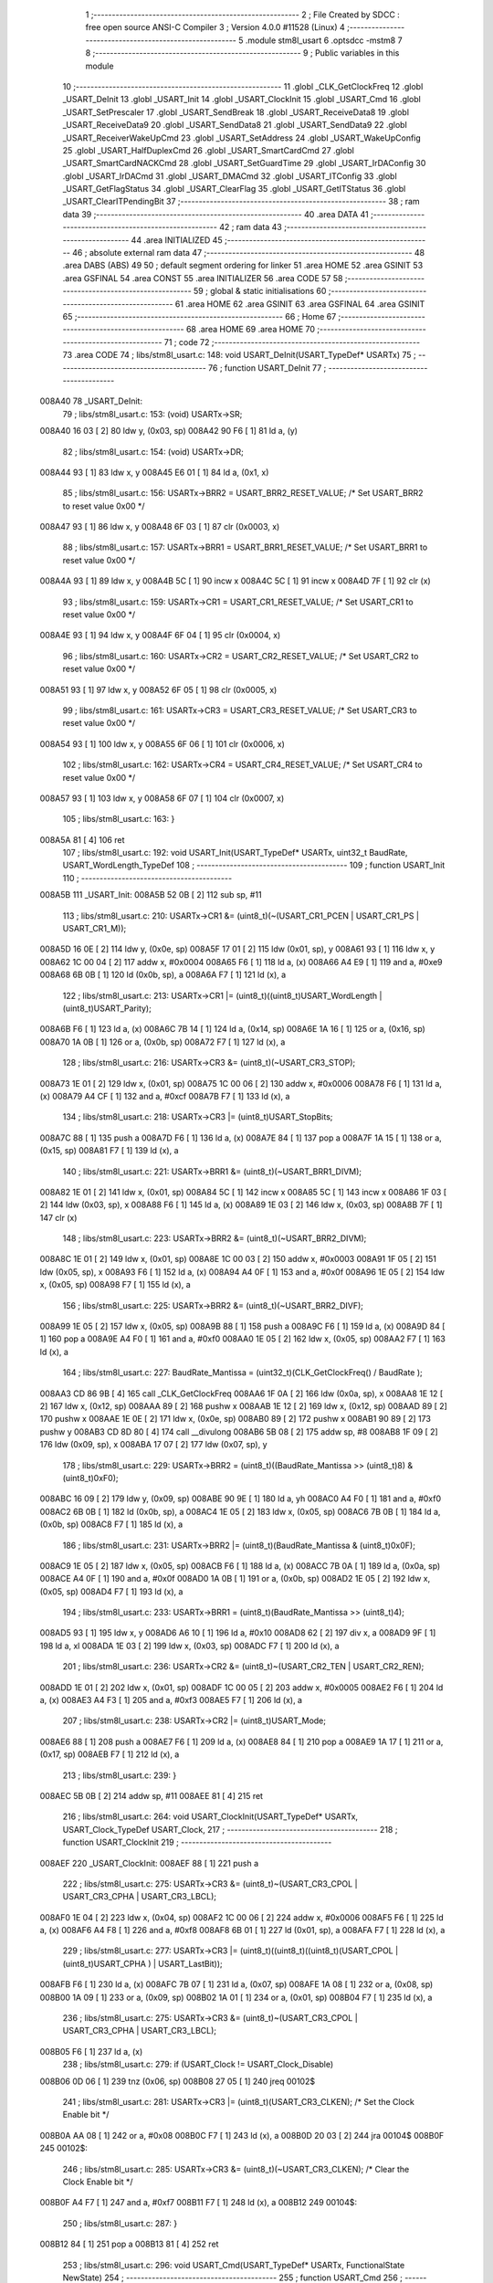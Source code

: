                                       1 ;--------------------------------------------------------
                                      2 ; File Created by SDCC : free open source ANSI-C Compiler
                                      3 ; Version 4.0.0 #11528 (Linux)
                                      4 ;--------------------------------------------------------
                                      5 	.module stm8l_usart
                                      6 	.optsdcc -mstm8
                                      7 	
                                      8 ;--------------------------------------------------------
                                      9 ; Public variables in this module
                                     10 ;--------------------------------------------------------
                                     11 	.globl _CLK_GetClockFreq
                                     12 	.globl _USART_DeInit
                                     13 	.globl _USART_Init
                                     14 	.globl _USART_ClockInit
                                     15 	.globl _USART_Cmd
                                     16 	.globl _USART_SetPrescaler
                                     17 	.globl _USART_SendBreak
                                     18 	.globl _USART_ReceiveData8
                                     19 	.globl _USART_ReceiveData9
                                     20 	.globl _USART_SendData8
                                     21 	.globl _USART_SendData9
                                     22 	.globl _USART_ReceiverWakeUpCmd
                                     23 	.globl _USART_SetAddress
                                     24 	.globl _USART_WakeUpConfig
                                     25 	.globl _USART_HalfDuplexCmd
                                     26 	.globl _USART_SmartCardCmd
                                     27 	.globl _USART_SmartCardNACKCmd
                                     28 	.globl _USART_SetGuardTime
                                     29 	.globl _USART_IrDAConfig
                                     30 	.globl _USART_IrDACmd
                                     31 	.globl _USART_DMACmd
                                     32 	.globl _USART_ITConfig
                                     33 	.globl _USART_GetFlagStatus
                                     34 	.globl _USART_ClearFlag
                                     35 	.globl _USART_GetITStatus
                                     36 	.globl _USART_ClearITPendingBit
                                     37 ;--------------------------------------------------------
                                     38 ; ram data
                                     39 ;--------------------------------------------------------
                                     40 	.area DATA
                                     41 ;--------------------------------------------------------
                                     42 ; ram data
                                     43 ;--------------------------------------------------------
                                     44 	.area INITIALIZED
                                     45 ;--------------------------------------------------------
                                     46 ; absolute external ram data
                                     47 ;--------------------------------------------------------
                                     48 	.area DABS (ABS)
                                     49 
                                     50 ; default segment ordering for linker
                                     51 	.area HOME
                                     52 	.area GSINIT
                                     53 	.area GSFINAL
                                     54 	.area CONST
                                     55 	.area INITIALIZER
                                     56 	.area CODE
                                     57 
                                     58 ;--------------------------------------------------------
                                     59 ; global & static initialisations
                                     60 ;--------------------------------------------------------
                                     61 	.area HOME
                                     62 	.area GSINIT
                                     63 	.area GSFINAL
                                     64 	.area GSINIT
                                     65 ;--------------------------------------------------------
                                     66 ; Home
                                     67 ;--------------------------------------------------------
                                     68 	.area HOME
                                     69 	.area HOME
                                     70 ;--------------------------------------------------------
                                     71 ; code
                                     72 ;--------------------------------------------------------
                                     73 	.area CODE
                                     74 ;	libs/stm8l_usart.c: 148: void USART_DeInit(USART_TypeDef* USARTx)
                                     75 ;	-----------------------------------------
                                     76 ;	 function USART_DeInit
                                     77 ;	-----------------------------------------
      008A40                         78 _USART_DeInit:
                                     79 ;	libs/stm8l_usart.c: 153: (void) USARTx->SR;
      008A40 16 03            [ 2]   80 	ldw	y, (0x03, sp)
      008A42 90 F6            [ 1]   81 	ld	a, (y)
                                     82 ;	libs/stm8l_usart.c: 154: (void) USARTx->DR;
      008A44 93               [ 1]   83 	ldw	x, y
      008A45 E6 01            [ 1]   84 	ld	a, (0x1, x)
                                     85 ;	libs/stm8l_usart.c: 156: USARTx->BRR2 = USART_BRR2_RESET_VALUE;  /* Set USART_BRR2 to reset value 0x00 */
      008A47 93               [ 1]   86 	ldw	x, y
      008A48 6F 03            [ 1]   87 	clr	(0x0003, x)
                                     88 ;	libs/stm8l_usart.c: 157: USARTx->BRR1 = USART_BRR1_RESET_VALUE;  /* Set USART_BRR1 to reset value 0x00 */
      008A4A 93               [ 1]   89 	ldw	x, y
      008A4B 5C               [ 1]   90 	incw	x
      008A4C 5C               [ 1]   91 	incw	x
      008A4D 7F               [ 1]   92 	clr	(x)
                                     93 ;	libs/stm8l_usart.c: 159: USARTx->CR1 = USART_CR1_RESET_VALUE;  /* Set USART_CR1 to reset value 0x00 */
      008A4E 93               [ 1]   94 	ldw	x, y
      008A4F 6F 04            [ 1]   95 	clr	(0x0004, x)
                                     96 ;	libs/stm8l_usart.c: 160: USARTx->CR2 = USART_CR2_RESET_VALUE;  /* Set USART_CR2 to reset value 0x00 */
      008A51 93               [ 1]   97 	ldw	x, y
      008A52 6F 05            [ 1]   98 	clr	(0x0005, x)
                                     99 ;	libs/stm8l_usart.c: 161: USARTx->CR3 = USART_CR3_RESET_VALUE;  /* Set USART_CR3 to reset value 0x00 */
      008A54 93               [ 1]  100 	ldw	x, y
      008A55 6F 06            [ 1]  101 	clr	(0x0006, x)
                                    102 ;	libs/stm8l_usart.c: 162: USARTx->CR4 = USART_CR4_RESET_VALUE;  /* Set USART_CR4 to reset value 0x00 */
      008A57 93               [ 1]  103 	ldw	x, y
      008A58 6F 07            [ 1]  104 	clr	(0x0007, x)
                                    105 ;	libs/stm8l_usart.c: 163: }
      008A5A 81               [ 4]  106 	ret
                                    107 ;	libs/stm8l_usart.c: 192: void USART_Init(USART_TypeDef* USARTx, uint32_t BaudRate, USART_WordLength_TypeDef
                                    108 ;	-----------------------------------------
                                    109 ;	 function USART_Init
                                    110 ;	-----------------------------------------
      008A5B                        111 _USART_Init:
      008A5B 52 0B            [ 2]  112 	sub	sp, #11
                                    113 ;	libs/stm8l_usart.c: 210: USARTx->CR1 &= (uint8_t)(~(USART_CR1_PCEN | USART_CR1_PS | USART_CR1_M));
      008A5D 16 0E            [ 2]  114 	ldw	y, (0x0e, sp)
      008A5F 17 01            [ 2]  115 	ldw	(0x01, sp), y
      008A61 93               [ 1]  116 	ldw	x, y
      008A62 1C 00 04         [ 2]  117 	addw	x, #0x0004
      008A65 F6               [ 1]  118 	ld	a, (x)
      008A66 A4 E9            [ 1]  119 	and	a, #0xe9
      008A68 6B 0B            [ 1]  120 	ld	(0x0b, sp), a
      008A6A F7               [ 1]  121 	ld	(x), a
                                    122 ;	libs/stm8l_usart.c: 213: USARTx->CR1 |= (uint8_t)((uint8_t)USART_WordLength | (uint8_t)USART_Parity);
      008A6B F6               [ 1]  123 	ld	a, (x)
      008A6C 7B 14            [ 1]  124 	ld	a, (0x14, sp)
      008A6E 1A 16            [ 1]  125 	or	a, (0x16, sp)
      008A70 1A 0B            [ 1]  126 	or	a, (0x0b, sp)
      008A72 F7               [ 1]  127 	ld	(x), a
                                    128 ;	libs/stm8l_usart.c: 216: USARTx->CR3 &= (uint8_t)(~USART_CR3_STOP);
      008A73 1E 01            [ 2]  129 	ldw	x, (0x01, sp)
      008A75 1C 00 06         [ 2]  130 	addw	x, #0x0006
      008A78 F6               [ 1]  131 	ld	a, (x)
      008A79 A4 CF            [ 1]  132 	and	a, #0xcf
      008A7B F7               [ 1]  133 	ld	(x), a
                                    134 ;	libs/stm8l_usart.c: 218: USARTx->CR3 |= (uint8_t)USART_StopBits;
      008A7C 88               [ 1]  135 	push	a
      008A7D F6               [ 1]  136 	ld	a, (x)
      008A7E 84               [ 1]  137 	pop	a
      008A7F 1A 15            [ 1]  138 	or	a, (0x15, sp)
      008A81 F7               [ 1]  139 	ld	(x), a
                                    140 ;	libs/stm8l_usart.c: 221: USARTx->BRR1 &= (uint8_t)(~USART_BRR1_DIVM);
      008A82 1E 01            [ 2]  141 	ldw	x, (0x01, sp)
      008A84 5C               [ 1]  142 	incw	x
      008A85 5C               [ 1]  143 	incw	x
      008A86 1F 03            [ 2]  144 	ldw	(0x03, sp), x
      008A88 F6               [ 1]  145 	ld	a, (x)
      008A89 1E 03            [ 2]  146 	ldw	x, (0x03, sp)
      008A8B 7F               [ 1]  147 	clr	(x)
                                    148 ;	libs/stm8l_usart.c: 223: USARTx->BRR2 &= (uint8_t)(~USART_BRR2_DIVM);
      008A8C 1E 01            [ 2]  149 	ldw	x, (0x01, sp)
      008A8E 1C 00 03         [ 2]  150 	addw	x, #0x0003
      008A91 1F 05            [ 2]  151 	ldw	(0x05, sp), x
      008A93 F6               [ 1]  152 	ld	a, (x)
      008A94 A4 0F            [ 1]  153 	and	a, #0x0f
      008A96 1E 05            [ 2]  154 	ldw	x, (0x05, sp)
      008A98 F7               [ 1]  155 	ld	(x), a
                                    156 ;	libs/stm8l_usart.c: 225: USARTx->BRR2 &= (uint8_t)(~USART_BRR2_DIVF);
      008A99 1E 05            [ 2]  157 	ldw	x, (0x05, sp)
      008A9B 88               [ 1]  158 	push	a
      008A9C F6               [ 1]  159 	ld	a, (x)
      008A9D 84               [ 1]  160 	pop	a
      008A9E A4 F0            [ 1]  161 	and	a, #0xf0
      008AA0 1E 05            [ 2]  162 	ldw	x, (0x05, sp)
      008AA2 F7               [ 1]  163 	ld	(x), a
                                    164 ;	libs/stm8l_usart.c: 227: BaudRate_Mantissa  = (uint32_t)(CLK_GetClockFreq() / BaudRate );
      008AA3 CD 86 9B         [ 4]  165 	call	_CLK_GetClockFreq
      008AA6 1F 0A            [ 2]  166 	ldw	(0x0a, sp), x
      008AA8 1E 12            [ 2]  167 	ldw	x, (0x12, sp)
      008AAA 89               [ 2]  168 	pushw	x
      008AAB 1E 12            [ 2]  169 	ldw	x, (0x12, sp)
      008AAD 89               [ 2]  170 	pushw	x
      008AAE 1E 0E            [ 2]  171 	ldw	x, (0x0e, sp)
      008AB0 89               [ 2]  172 	pushw	x
      008AB1 90 89            [ 2]  173 	pushw	y
      008AB3 CD 8D 80         [ 4]  174 	call	__divulong
      008AB6 5B 08            [ 2]  175 	addw	sp, #8
      008AB8 1F 09            [ 2]  176 	ldw	(0x09, sp), x
      008ABA 17 07            [ 2]  177 	ldw	(0x07, sp), y
                                    178 ;	libs/stm8l_usart.c: 229: USARTx->BRR2 = (uint8_t)((BaudRate_Mantissa >> (uint8_t)8) & (uint8_t)0xF0);
      008ABC 16 09            [ 2]  179 	ldw	y, (0x09, sp)
      008ABE 90 9E            [ 1]  180 	ld	a, yh
      008AC0 A4 F0            [ 1]  181 	and	a, #0xf0
      008AC2 6B 0B            [ 1]  182 	ld	(0x0b, sp), a
      008AC4 1E 05            [ 2]  183 	ldw	x, (0x05, sp)
      008AC6 7B 0B            [ 1]  184 	ld	a, (0x0b, sp)
      008AC8 F7               [ 1]  185 	ld	(x), a
                                    186 ;	libs/stm8l_usart.c: 231: USARTx->BRR2 |= (uint8_t)(BaudRate_Mantissa & (uint8_t)0x0F);
      008AC9 1E 05            [ 2]  187 	ldw	x, (0x05, sp)
      008ACB F6               [ 1]  188 	ld	a, (x)
      008ACC 7B 0A            [ 1]  189 	ld	a, (0x0a, sp)
      008ACE A4 0F            [ 1]  190 	and	a, #0x0f
      008AD0 1A 0B            [ 1]  191 	or	a, (0x0b, sp)
      008AD2 1E 05            [ 2]  192 	ldw	x, (0x05, sp)
      008AD4 F7               [ 1]  193 	ld	(x), a
                                    194 ;	libs/stm8l_usart.c: 233: USARTx->BRR1 = (uint8_t)(BaudRate_Mantissa >> (uint8_t)4);
      008AD5 93               [ 1]  195 	ldw	x, y
      008AD6 A6 10            [ 1]  196 	ld	a, #0x10
      008AD8 62               [ 2]  197 	div	x, a
      008AD9 9F               [ 1]  198 	ld	a, xl
      008ADA 1E 03            [ 2]  199 	ldw	x, (0x03, sp)
      008ADC F7               [ 1]  200 	ld	(x), a
                                    201 ;	libs/stm8l_usart.c: 236: USARTx->CR2 &= (uint8_t)~(USART_CR2_TEN | USART_CR2_REN);
      008ADD 1E 01            [ 2]  202 	ldw	x, (0x01, sp)
      008ADF 1C 00 05         [ 2]  203 	addw	x, #0x0005
      008AE2 F6               [ 1]  204 	ld	a, (x)
      008AE3 A4 F3            [ 1]  205 	and	a, #0xf3
      008AE5 F7               [ 1]  206 	ld	(x), a
                                    207 ;	libs/stm8l_usart.c: 238: USARTx->CR2 |= (uint8_t)USART_Mode;
      008AE6 88               [ 1]  208 	push	a
      008AE7 F6               [ 1]  209 	ld	a, (x)
      008AE8 84               [ 1]  210 	pop	a
      008AE9 1A 17            [ 1]  211 	or	a, (0x17, sp)
      008AEB F7               [ 1]  212 	ld	(x), a
                                    213 ;	libs/stm8l_usart.c: 239: }
      008AEC 5B 0B            [ 2]  214 	addw	sp, #11
      008AEE 81               [ 4]  215 	ret
                                    216 ;	libs/stm8l_usart.c: 264: void USART_ClockInit(USART_TypeDef* USARTx, USART_Clock_TypeDef USART_Clock,
                                    217 ;	-----------------------------------------
                                    218 ;	 function USART_ClockInit
                                    219 ;	-----------------------------------------
      008AEF                        220 _USART_ClockInit:
      008AEF 88               [ 1]  221 	push	a
                                    222 ;	libs/stm8l_usart.c: 275: USARTx->CR3 &= (uint8_t)~(USART_CR3_CPOL | USART_CR3_CPHA | USART_CR3_LBCL);
      008AF0 1E 04            [ 2]  223 	ldw	x, (0x04, sp)
      008AF2 1C 00 06         [ 2]  224 	addw	x, #0x0006
      008AF5 F6               [ 1]  225 	ld	a, (x)
      008AF6 A4 F8            [ 1]  226 	and	a, #0xf8
      008AF8 6B 01            [ 1]  227 	ld	(0x01, sp), a
      008AFA F7               [ 1]  228 	ld	(x), a
                                    229 ;	libs/stm8l_usart.c: 277: USARTx->CR3 |= (uint8_t)((uint8_t)((uint8_t)(USART_CPOL | (uint8_t)USART_CPHA ) | USART_LastBit));
      008AFB F6               [ 1]  230 	ld	a, (x)
      008AFC 7B 07            [ 1]  231 	ld	a, (0x07, sp)
      008AFE 1A 08            [ 1]  232 	or	a, (0x08, sp)
      008B00 1A 09            [ 1]  233 	or	a, (0x09, sp)
      008B02 1A 01            [ 1]  234 	or	a, (0x01, sp)
      008B04 F7               [ 1]  235 	ld	(x), a
                                    236 ;	libs/stm8l_usart.c: 275: USARTx->CR3 &= (uint8_t)~(USART_CR3_CPOL | USART_CR3_CPHA | USART_CR3_LBCL);
      008B05 F6               [ 1]  237 	ld	a, (x)
                                    238 ;	libs/stm8l_usart.c: 279: if (USART_Clock != USART_Clock_Disable)
      008B06 0D 06            [ 1]  239 	tnz	(0x06, sp)
      008B08 27 05            [ 1]  240 	jreq	00102$
                                    241 ;	libs/stm8l_usart.c: 281: USARTx->CR3 |= (uint8_t)(USART_CR3_CLKEN); /* Set the Clock Enable bit */
      008B0A AA 08            [ 1]  242 	or	a, #0x08
      008B0C F7               [ 1]  243 	ld	(x), a
      008B0D 20 03            [ 2]  244 	jra	00104$
      008B0F                        245 00102$:
                                    246 ;	libs/stm8l_usart.c: 285: USARTx->CR3 &= (uint8_t)(~USART_CR3_CLKEN); /* Clear the Clock Enable bit */
      008B0F A4 F7            [ 1]  247 	and	a, #0xf7
      008B11 F7               [ 1]  248 	ld	(x), a
      008B12                        249 00104$:
                                    250 ;	libs/stm8l_usart.c: 287: }
      008B12 84               [ 1]  251 	pop	a
      008B13 81               [ 4]  252 	ret
                                    253 ;	libs/stm8l_usart.c: 296: void USART_Cmd(USART_TypeDef* USARTx, FunctionalState NewState)
                                    254 ;	-----------------------------------------
                                    255 ;	 function USART_Cmd
                                    256 ;	-----------------------------------------
      008B14                        257 _USART_Cmd:
                                    258 ;	libs/stm8l_usart.c: 300: USARTx->CR1 &= (uint8_t)(~USART_CR1_USARTD); /**< USART Enable */
      008B14 1E 03            [ 2]  259 	ldw	x, (0x03, sp)
      008B16 1C 00 04         [ 2]  260 	addw	x, #0x0004
      008B19 F6               [ 1]  261 	ld	a, (x)
                                    262 ;	libs/stm8l_usart.c: 298: if (NewState != DISABLE)
      008B1A 0D 05            [ 1]  263 	tnz	(0x05, sp)
      008B1C 27 04            [ 1]  264 	jreq	00102$
                                    265 ;	libs/stm8l_usart.c: 300: USARTx->CR1 &= (uint8_t)(~USART_CR1_USARTD); /**< USART Enable */
      008B1E A4 DF            [ 1]  266 	and	a, #0xdf
      008B20 F7               [ 1]  267 	ld	(x), a
      008B21 81               [ 4]  268 	ret
      008B22                        269 00102$:
                                    270 ;	libs/stm8l_usart.c: 304: USARTx->CR1 |= USART_CR1_USARTD;  /**< USART Disable (for low power consumption) */
      008B22 AA 20            [ 1]  271 	or	a, #0x20
      008B24 F7               [ 1]  272 	ld	(x), a
                                    273 ;	libs/stm8l_usart.c: 306: }
      008B25 81               [ 4]  274 	ret
                                    275 ;	libs/stm8l_usart.c: 329: void USART_SetPrescaler(USART_TypeDef* USARTx, uint8_t USART_Prescaler)
                                    276 ;	-----------------------------------------
                                    277 ;	 function USART_SetPrescaler
                                    278 ;	-----------------------------------------
      008B26                        279 _USART_SetPrescaler:
                                    280 ;	libs/stm8l_usart.c: 332: USARTx->PSCR = USART_Prescaler;
      008B26 1E 03            [ 2]  281 	ldw	x, (0x03, sp)
      008B28 7B 05            [ 1]  282 	ld	a, (0x05, sp)
      008B2A E7 0A            [ 1]  283 	ld	(0x000a, x), a
                                    284 ;	libs/stm8l_usart.c: 333: }
      008B2C 81               [ 4]  285 	ret
                                    286 ;	libs/stm8l_usart.c: 340: void USART_SendBreak(USART_TypeDef* USARTx)
                                    287 ;	-----------------------------------------
                                    288 ;	 function USART_SendBreak
                                    289 ;	-----------------------------------------
      008B2D                        290 _USART_SendBreak:
                                    291 ;	libs/stm8l_usart.c: 342: USARTx->CR2 |= USART_CR2_SBK;
      008B2D 1E 03            [ 2]  292 	ldw	x, (0x03, sp)
      008B2F 1C 00 05         [ 2]  293 	addw	x, #0x0005
      008B32 F6               [ 1]  294 	ld	a, (x)
      008B33 AA 01            [ 1]  295 	or	a, #0x01
      008B35 F7               [ 1]  296 	ld	(x), a
                                    297 ;	libs/stm8l_usart.c: 343: }
      008B36 81               [ 4]  298 	ret
                                    299 ;	libs/stm8l_usart.c: 382: uint8_t USART_ReceiveData8(USART_TypeDef* USARTx)
                                    300 ;	-----------------------------------------
                                    301 ;	 function USART_ReceiveData8
                                    302 ;	-----------------------------------------
      008B37                        303 _USART_ReceiveData8:
                                    304 ;	libs/stm8l_usart.c: 384: return USARTx->DR;
      008B37 1E 03            [ 2]  305 	ldw	x, (0x03, sp)
      008B39 E6 01            [ 1]  306 	ld	a, (0x1, x)
                                    307 ;	libs/stm8l_usart.c: 385: }
      008B3B 81               [ 4]  308 	ret
                                    309 ;	libs/stm8l_usart.c: 392: uint16_t USART_ReceiveData9(USART_TypeDef* USARTx)
                                    310 ;	-----------------------------------------
                                    311 ;	 function USART_ReceiveData9
                                    312 ;	-----------------------------------------
      008B3C                        313 _USART_ReceiveData9:
      008B3C 52 02            [ 2]  314 	sub	sp, #2
                                    315 ;	libs/stm8l_usart.c: 396: temp = ((uint16_t)(((uint16_t)((uint16_t)USARTx->CR1 & (uint16_t)USART_CR1_R8)) << 1));
      008B3E 16 05            [ 2]  316 	ldw	y, (0x05, sp)
      008B40 93               [ 1]  317 	ldw	x, y
      008B41 E6 04            [ 1]  318 	ld	a, (0x4, x)
      008B43 A4 80            [ 1]  319 	and	a, #0x80
      008B45 97               [ 1]  320 	ld	xl, a
      008B46 4F               [ 1]  321 	clr	a
      008B47 95               [ 1]  322 	ld	xh, a
      008B48 58               [ 2]  323 	sllw	x
      008B49 1F 01            [ 2]  324 	ldw	(0x01, sp), x
                                    325 ;	libs/stm8l_usart.c: 397: return (uint16_t)( ((uint16_t)((uint16_t)USARTx->DR) | temp) & ((uint16_t)0x01FF));
      008B4B 90 E6 01         [ 1]  326 	ld	a, (0x1, y)
      008B4E 5F               [ 1]  327 	clrw	x
      008B4F 1A 02            [ 1]  328 	or	a, (0x02, sp)
      008B51 02               [ 1]  329 	rlwa	x
      008B52 1A 01            [ 1]  330 	or	a, (0x01, sp)
      008B54 A4 01            [ 1]  331 	and	a, #0x01
      008B56 95               [ 1]  332 	ld	xh, a
                                    333 ;	libs/stm8l_usart.c: 398: }
      008B57 5B 02            [ 2]  334 	addw	sp, #2
      008B59 81               [ 4]  335 	ret
                                    336 ;	libs/stm8l_usart.c: 405: void USART_SendData8(USART_TypeDef* USARTx, uint8_t Data)
                                    337 ;	-----------------------------------------
                                    338 ;	 function USART_SendData8
                                    339 ;	-----------------------------------------
      008B5A                        340 _USART_SendData8:
                                    341 ;	libs/stm8l_usart.c: 408: USARTx->DR = Data;
      008B5A 1E 03            [ 2]  342 	ldw	x, (0x03, sp)
      008B5C 5C               [ 1]  343 	incw	x
      008B5D 7B 05            [ 1]  344 	ld	a, (0x05, sp)
      008B5F F7               [ 1]  345 	ld	(x), a
                                    346 ;	libs/stm8l_usart.c: 409: }
      008B60 81               [ 4]  347 	ret
                                    348 ;	libs/stm8l_usart.c: 418: void USART_SendData9(USART_TypeDef* USARTx, uint16_t Data)
                                    349 ;	-----------------------------------------
                                    350 ;	 function USART_SendData9
                                    351 ;	-----------------------------------------
      008B61                        352 _USART_SendData9:
      008B61 52 03            [ 2]  353 	sub	sp, #3
                                    354 ;	libs/stm8l_usart.c: 423: USARTx->CR1 &= ((uint8_t)~USART_CR1_T8);
      008B63 16 06            [ 2]  355 	ldw	y, (0x06, sp)
      008B65 93               [ 1]  356 	ldw	x, y
      008B66 1C 00 04         [ 2]  357 	addw	x, #0x0004
      008B69 F6               [ 1]  358 	ld	a, (x)
      008B6A A4 BF            [ 1]  359 	and	a, #0xbf
      008B6C 6B 01            [ 1]  360 	ld	(0x01, sp), a
      008B6E F7               [ 1]  361 	ld	(x), a
                                    362 ;	libs/stm8l_usart.c: 426: USARTx->CR1 |= (uint8_t)(((uint8_t)(Data >> 2)) & USART_CR1_T8);
      008B6F F6               [ 1]  363 	ld	a, (x)
      008B70 7B 08            [ 1]  364 	ld	a, (0x08, sp)
      008B72 6B 02            [ 1]  365 	ld	(0x02, sp), a
      008B74 7B 09            [ 1]  366 	ld	a, (0x09, sp)
      008B76 04 02            [ 1]  367 	srl	(0x02, sp)
      008B78 46               [ 1]  368 	rrc	a
      008B79 04 02            [ 1]  369 	srl	(0x02, sp)
      008B7B 46               [ 1]  370 	rrc	a
      008B7C A4 40            [ 1]  371 	and	a, #0x40
      008B7E 1A 01            [ 1]  372 	or	a, (0x01, sp)
      008B80 F7               [ 1]  373 	ld	(x), a
                                    374 ;	libs/stm8l_usart.c: 429: USARTx->DR   = (uint8_t)(Data);
      008B81 93               [ 1]  375 	ldw	x, y
      008B82 5C               [ 1]  376 	incw	x
      008B83 7B 09            [ 1]  377 	ld	a, (0x09, sp)
      008B85 F7               [ 1]  378 	ld	(x), a
                                    379 ;	libs/stm8l_usart.c: 430: }
      008B86 5B 03            [ 2]  380 	addw	sp, #3
      008B88 81               [ 4]  381 	ret
                                    382 ;	libs/stm8l_usart.c: 473: void USART_ReceiverWakeUpCmd(USART_TypeDef* USARTx, FunctionalState NewState)
                                    383 ;	-----------------------------------------
                                    384 ;	 function USART_ReceiverWakeUpCmd
                                    385 ;	-----------------------------------------
      008B89                        386 _USART_ReceiverWakeUpCmd:
                                    387 ;	libs/stm8l_usart.c: 480: USARTx->CR2 |= USART_CR2_RWU;
      008B89 1E 03            [ 2]  388 	ldw	x, (0x03, sp)
      008B8B 1C 00 05         [ 2]  389 	addw	x, #0x0005
      008B8E F6               [ 1]  390 	ld	a, (x)
                                    391 ;	libs/stm8l_usart.c: 477: if (NewState != DISABLE)
      008B8F 0D 05            [ 1]  392 	tnz	(0x05, sp)
      008B91 27 04            [ 1]  393 	jreq	00102$
                                    394 ;	libs/stm8l_usart.c: 480: USARTx->CR2 |= USART_CR2_RWU;
      008B93 AA 02            [ 1]  395 	or	a, #0x02
      008B95 F7               [ 1]  396 	ld	(x), a
      008B96 81               [ 4]  397 	ret
      008B97                        398 00102$:
                                    399 ;	libs/stm8l_usart.c: 485: USARTx->CR2 &= ((uint8_t)~USART_CR2_RWU);
      008B97 A4 FD            [ 1]  400 	and	a, #0xfd
      008B99 F7               [ 1]  401 	ld	(x), a
                                    402 ;	libs/stm8l_usart.c: 487: }
      008B9A 81               [ 4]  403 	ret
                                    404 ;	libs/stm8l_usart.c: 496: void USART_SetAddress(USART_TypeDef* USARTx, uint8_t USART_Address)
                                    405 ;	-----------------------------------------
                                    406 ;	 function USART_SetAddress
                                    407 ;	-----------------------------------------
      008B9B                        408 _USART_SetAddress:
                                    409 ;	libs/stm8l_usart.c: 502: USARTx->CR4 &= ((uint8_t)~USART_CR4_ADD);
      008B9B 1E 03            [ 2]  410 	ldw	x, (0x03, sp)
      008B9D 1C 00 07         [ 2]  411 	addw	x, #0x0007
      008BA0 F6               [ 1]  412 	ld	a, (x)
      008BA1 A4 F0            [ 1]  413 	and	a, #0xf0
      008BA3 F7               [ 1]  414 	ld	(x), a
                                    415 ;	libs/stm8l_usart.c: 504: USARTx->CR4 |= USART_Address;
      008BA4 88               [ 1]  416 	push	a
      008BA5 F6               [ 1]  417 	ld	a, (x)
      008BA6 84               [ 1]  418 	pop	a
      008BA7 1A 05            [ 1]  419 	or	a, (0x05, sp)
      008BA9 F7               [ 1]  420 	ld	(x), a
                                    421 ;	libs/stm8l_usart.c: 505: }
      008BAA 81               [ 4]  422 	ret
                                    423 ;	libs/stm8l_usart.c: 515: void USART_WakeUpConfig(USART_TypeDef* USARTx, USART_WakeUp_TypeDef USART_WakeUp)
                                    424 ;	-----------------------------------------
                                    425 ;	 function USART_WakeUpConfig
                                    426 ;	-----------------------------------------
      008BAB                        427 _USART_WakeUpConfig:
                                    428 ;	libs/stm8l_usart.c: 519: USARTx->CR1 &= ((uint8_t)~USART_CR1_WAKE);
      008BAB 1E 03            [ 2]  429 	ldw	x, (0x03, sp)
      008BAD 1C 00 04         [ 2]  430 	addw	x, #0x0004
      008BB0 F6               [ 1]  431 	ld	a, (x)
      008BB1 A4 F7            [ 1]  432 	and	a, #0xf7
      008BB3 F7               [ 1]  433 	ld	(x), a
                                    434 ;	libs/stm8l_usart.c: 520: USARTx->CR1 |= (uint8_t)USART_WakeUp;
      008BB4 88               [ 1]  435 	push	a
      008BB5 F6               [ 1]  436 	ld	a, (x)
      008BB6 84               [ 1]  437 	pop	a
      008BB7 1A 05            [ 1]  438 	or	a, (0x05, sp)
      008BB9 F7               [ 1]  439 	ld	(x), a
                                    440 ;	libs/stm8l_usart.c: 521: }
      008BBA 81               [ 4]  441 	ret
                                    442 ;	libs/stm8l_usart.c: 566: void USART_HalfDuplexCmd(USART_TypeDef* USARTx, FunctionalState NewState)
                                    443 ;	-----------------------------------------
                                    444 ;	 function USART_HalfDuplexCmd
                                    445 ;	-----------------------------------------
      008BBB                        446 _USART_HalfDuplexCmd:
                                    447 ;	libs/stm8l_usart.c: 572: USARTx->CR5 |= USART_CR5_HDSEL;  /**< USART Half Duplex Enable  */
      008BBB 1E 03            [ 2]  448 	ldw	x, (0x03, sp)
      008BBD 1C 00 08         [ 2]  449 	addw	x, #0x0008
      008BC0 F6               [ 1]  450 	ld	a, (x)
                                    451 ;	libs/stm8l_usart.c: 570: if (NewState != DISABLE)
      008BC1 0D 05            [ 1]  452 	tnz	(0x05, sp)
      008BC3 27 04            [ 1]  453 	jreq	00102$
                                    454 ;	libs/stm8l_usart.c: 572: USARTx->CR5 |= USART_CR5_HDSEL;  /**< USART Half Duplex Enable  */
      008BC5 AA 08            [ 1]  455 	or	a, #0x08
      008BC7 F7               [ 1]  456 	ld	(x), a
      008BC8 81               [ 4]  457 	ret
      008BC9                        458 00102$:
                                    459 ;	libs/stm8l_usart.c: 576: USARTx->CR5 &= (uint8_t)~USART_CR5_HDSEL; /**< USART Half Duplex Disable */
      008BC9 A4 F7            [ 1]  460 	and	a, #0xf7
      008BCB F7               [ 1]  461 	ld	(x), a
                                    462 ;	libs/stm8l_usart.c: 578: }
      008BCC 81               [ 4]  463 	ret
                                    464 ;	libs/stm8l_usart.c: 644: void USART_SmartCardCmd(USART_TypeDef* USARTx, FunctionalState NewState)
                                    465 ;	-----------------------------------------
                                    466 ;	 function USART_SmartCardCmd
                                    467 ;	-----------------------------------------
      008BCD                        468 _USART_SmartCardCmd:
                                    469 ;	libs/stm8l_usart.c: 651: USARTx->CR5 |= USART_CR5_SCEN;
      008BCD 1E 03            [ 2]  470 	ldw	x, (0x03, sp)
      008BCF 1C 00 08         [ 2]  471 	addw	x, #0x0008
      008BD2 F6               [ 1]  472 	ld	a, (x)
                                    473 ;	libs/stm8l_usart.c: 648: if (NewState != DISABLE)
      008BD3 0D 05            [ 1]  474 	tnz	(0x05, sp)
      008BD5 27 04            [ 1]  475 	jreq	00102$
                                    476 ;	libs/stm8l_usart.c: 651: USARTx->CR5 |= USART_CR5_SCEN;
      008BD7 AA 20            [ 1]  477 	or	a, #0x20
      008BD9 F7               [ 1]  478 	ld	(x), a
      008BDA 81               [ 4]  479 	ret
      008BDB                        480 00102$:
                                    481 ;	libs/stm8l_usart.c: 656: USARTx->CR5 &= ((uint8_t)(~USART_CR5_SCEN));
      008BDB A4 DF            [ 1]  482 	and	a, #0xdf
      008BDD F7               [ 1]  483 	ld	(x), a
                                    484 ;	libs/stm8l_usart.c: 658: }
      008BDE 81               [ 4]  485 	ret
                                    486 ;	libs/stm8l_usart.c: 667: void USART_SmartCardNACKCmd(USART_TypeDef* USARTx, FunctionalState NewState)
                                    487 ;	-----------------------------------------
                                    488 ;	 function USART_SmartCardNACKCmd
                                    489 ;	-----------------------------------------
      008BDF                        490 _USART_SmartCardNACKCmd:
                                    491 ;	libs/stm8l_usart.c: 674: USARTx->CR5 |= USART_CR5_NACK;
      008BDF 1E 03            [ 2]  492 	ldw	x, (0x03, sp)
      008BE1 1C 00 08         [ 2]  493 	addw	x, #0x0008
      008BE4 F6               [ 1]  494 	ld	a, (x)
                                    495 ;	libs/stm8l_usart.c: 671: if (NewState != DISABLE)
      008BE5 0D 05            [ 1]  496 	tnz	(0x05, sp)
      008BE7 27 04            [ 1]  497 	jreq	00102$
                                    498 ;	libs/stm8l_usart.c: 674: USARTx->CR5 |= USART_CR5_NACK;
      008BE9 AA 10            [ 1]  499 	or	a, #0x10
      008BEB F7               [ 1]  500 	ld	(x), a
      008BEC 81               [ 4]  501 	ret
      008BED                        502 00102$:
                                    503 ;	libs/stm8l_usart.c: 679: USARTx->CR5 &= ((uint8_t)~(USART_CR5_NACK));
      008BED A4 EF            [ 1]  504 	and	a, #0xef
      008BEF F7               [ 1]  505 	ld	(x), a
                                    506 ;	libs/stm8l_usart.c: 681: }
      008BF0 81               [ 4]  507 	ret
                                    508 ;	libs/stm8l_usart.c: 690: void USART_SetGuardTime(USART_TypeDef* USARTx, uint8_t USART_GuardTime)
                                    509 ;	-----------------------------------------
                                    510 ;	 function USART_SetGuardTime
                                    511 ;	-----------------------------------------
      008BF1                        512 _USART_SetGuardTime:
                                    513 ;	libs/stm8l_usart.c: 693: USARTx->GTR = USART_GuardTime;
      008BF1 1E 03            [ 2]  514 	ldw	x, (0x03, sp)
      008BF3 7B 05            [ 1]  515 	ld	a, (0x05, sp)
      008BF5 E7 09            [ 1]  516 	ld	(0x0009, x), a
                                    517 ;	libs/stm8l_usart.c: 694: }
      008BF7 81               [ 4]  518 	ret
                                    519 ;	libs/stm8l_usart.c: 751: void USART_IrDAConfig(USART_TypeDef* USARTx, USART_IrDAMode_TypeDef USART_IrDAMode)
                                    520 ;	-----------------------------------------
                                    521 ;	 function USART_IrDAConfig
                                    522 ;	-----------------------------------------
      008BF8                        523 _USART_IrDAConfig:
                                    524 ;	libs/stm8l_usart.c: 757: USARTx->CR5 |= USART_CR5_IRLP;
      008BF8 1E 03            [ 2]  525 	ldw	x, (0x03, sp)
      008BFA 1C 00 08         [ 2]  526 	addw	x, #0x0008
      008BFD F6               [ 1]  527 	ld	a, (x)
                                    528 ;	libs/stm8l_usart.c: 755: if (USART_IrDAMode != USART_IrDAMode_Normal)
      008BFE 0D 05            [ 1]  529 	tnz	(0x05, sp)
      008C00 27 04            [ 1]  530 	jreq	00102$
                                    531 ;	libs/stm8l_usart.c: 757: USARTx->CR5 |= USART_CR5_IRLP;
      008C02 AA 04            [ 1]  532 	or	a, #0x04
      008C04 F7               [ 1]  533 	ld	(x), a
      008C05 81               [ 4]  534 	ret
      008C06                        535 00102$:
                                    536 ;	libs/stm8l_usart.c: 761: USARTx->CR5 &= ((uint8_t)~USART_CR5_IRLP);
      008C06 A4 FB            [ 1]  537 	and	a, #0xfb
      008C08 F7               [ 1]  538 	ld	(x), a
                                    539 ;	libs/stm8l_usart.c: 763: }
      008C09 81               [ 4]  540 	ret
                                    541 ;	libs/stm8l_usart.c: 772: void USART_IrDACmd(USART_TypeDef* USARTx, FunctionalState NewState)
                                    542 ;	-----------------------------------------
                                    543 ;	 function USART_IrDACmd
                                    544 ;	-----------------------------------------
      008C0A                        545 _USART_IrDACmd:
                                    546 ;	libs/stm8l_usart.c: 781: USARTx->CR5 |= USART_CR5_IREN;
      008C0A 1E 03            [ 2]  547 	ldw	x, (0x03, sp)
      008C0C 1C 00 08         [ 2]  548 	addw	x, #0x0008
      008C0F F6               [ 1]  549 	ld	a, (x)
                                    550 ;	libs/stm8l_usart.c: 778: if (NewState != DISABLE)
      008C10 0D 05            [ 1]  551 	tnz	(0x05, sp)
      008C12 27 04            [ 1]  552 	jreq	00102$
                                    553 ;	libs/stm8l_usart.c: 781: USARTx->CR5 |= USART_CR5_IREN;
      008C14 AA 02            [ 1]  554 	or	a, #0x02
      008C16 F7               [ 1]  555 	ld	(x), a
      008C17 81               [ 4]  556 	ret
      008C18                        557 00102$:
                                    558 ;	libs/stm8l_usart.c: 786: USARTx->CR5 &= ((uint8_t)~USART_CR5_IREN);
      008C18 A4 FD            [ 1]  559 	and	a, #0xfd
      008C1A F7               [ 1]  560 	ld	(x), a
                                    561 ;	libs/stm8l_usart.c: 788: }
      008C1B 81               [ 4]  562 	ret
                                    563 ;	libs/stm8l_usart.c: 818: void USART_DMACmd(USART_TypeDef* USARTx, USART_DMAReq_TypeDef USART_DMAReq,
                                    564 ;	-----------------------------------------
                                    565 ;	 function USART_DMACmd
                                    566 ;	-----------------------------------------
      008C1C                        567 _USART_DMACmd:
      008C1C 88               [ 1]  568 	push	a
                                    569 ;	libs/stm8l_usart.c: 829: USARTx->CR5 |= (uint8_t) USART_DMAReq;
      008C1D 1E 04            [ 2]  570 	ldw	x, (0x04, sp)
      008C1F 1C 00 08         [ 2]  571 	addw	x, #0x0008
      008C22 F6               [ 1]  572 	ld	a, (x)
                                    573 ;	libs/stm8l_usart.c: 825: if (NewState != DISABLE)
      008C23 0D 07            [ 1]  574 	tnz	(0x07, sp)
      008C25 27 05            [ 1]  575 	jreq	00102$
                                    576 ;	libs/stm8l_usart.c: 829: USARTx->CR5 |= (uint8_t) USART_DMAReq;
      008C27 1A 06            [ 1]  577 	or	a, (0x06, sp)
      008C29 F7               [ 1]  578 	ld	(x), a
      008C2A 20 0A            [ 2]  579 	jra	00104$
      008C2C                        580 00102$:
                                    581 ;	libs/stm8l_usart.c: 835: USARTx->CR5 &= (uint8_t)~USART_DMAReq;
      008C2C 88               [ 1]  582 	push	a
      008C2D 7B 07            [ 1]  583 	ld	a, (0x07, sp)
      008C2F 43               [ 1]  584 	cpl	a
      008C30 6B 02            [ 1]  585 	ld	(0x02, sp), a
      008C32 84               [ 1]  586 	pop	a
      008C33 14 01            [ 1]  587 	and	a, (0x01, sp)
      008C35 F7               [ 1]  588 	ld	(x), a
      008C36                        589 00104$:
                                    590 ;	libs/stm8l_usart.c: 837: }
      008C36 84               [ 1]  591 	pop	a
      008C37 81               [ 4]  592 	ret
                                    593 ;	libs/stm8l_usart.c: 939: void USART_ITConfig(USART_TypeDef* USARTx, USART_IT_TypeDef USART_IT, FunctionalState NewState)
                                    594 ;	-----------------------------------------
                                    595 ;	 function USART_ITConfig
                                    596 ;	-----------------------------------------
      008C38                        597 _USART_ITConfig:
      008C38 52 07            [ 2]  598 	sub	sp, #7
                                    599 ;	libs/stm8l_usart.c: 946: usartreg = (uint8_t)((uint16_t)USART_IT >> 0x08);
      008C3A 1E 0C            [ 2]  600 	ldw	x, (0x0c, sp)
                                    601 ;	libs/stm8l_usart.c: 948: itpos = (uint8_t)((uint8_t)1 << (uint8_t)((uint8_t)USART_IT & (uint8_t)0x0F));
      008C3C 7B 0D            [ 1]  602 	ld	a, (0x0d, sp)
      008C3E A4 0F            [ 1]  603 	and	a, #0x0f
      008C40 88               [ 1]  604 	push	a
      008C41 A6 01            [ 1]  605 	ld	a, #0x01
      008C43 6B 08            [ 1]  606 	ld	(0x08, sp), a
      008C45 84               [ 1]  607 	pop	a
      008C46 4D               [ 1]  608 	tnz	a
      008C47 27 05            [ 1]  609 	jreq	00144$
      008C49                        610 00143$:
      008C49 08 07            [ 1]  611 	sll	(0x07, sp)
      008C4B 4A               [ 1]  612 	dec	a
      008C4C 26 FB            [ 1]  613 	jrne	00143$
      008C4E                        614 00144$:
                                    615 ;	libs/stm8l_usart.c: 953: if (usartreg == 0x01)
      008C4E 9E               [ 1]  616 	ld	a, xh
      008C4F 4A               [ 1]  617 	dec	a
      008C50 26 05            [ 1]  618 	jrne	00146$
      008C52 A6 01            [ 1]  619 	ld	a, #0x01
      008C54 6B 01            [ 1]  620 	ld	(0x01, sp), a
      008C56 C5                     621 	.byte 0xc5
      008C57                        622 00146$:
      008C57 0F 01            [ 1]  623 	clr	(0x01, sp)
      008C59                        624 00147$:
                                    625 ;	libs/stm8l_usart.c: 955: USARTx->CR1 |= itpos;
      008C59 16 0A            [ 2]  626 	ldw	y, (0x0a, sp)
                                    627 ;	libs/stm8l_usart.c: 957: else if (usartreg == 0x05)
      008C5B 9E               [ 1]  628 	ld	a, xh
      008C5C A0 05            [ 1]  629 	sub	a, #0x05
      008C5E 26 04            [ 1]  630 	jrne	00149$
      008C60 4C               [ 1]  631 	inc	a
      008C61 6B 02            [ 1]  632 	ld	(0x02, sp), a
      008C63 C5                     633 	.byte 0xc5
      008C64                        634 00149$:
      008C64 0F 02            [ 1]  635 	clr	(0x02, sp)
      008C66                        636 00150$:
                                    637 ;	libs/stm8l_usart.c: 955: USARTx->CR1 |= itpos;
      008C66 93               [ 1]  638 	ldw	x, y
      008C67 1C 00 04         [ 2]  639 	addw	x, #0x0004
      008C6A 1F 03            [ 2]  640 	ldw	(0x03, sp), x
                                    641 ;	libs/stm8l_usart.c: 959: USARTx->CR5 |= itpos;
      008C6C 93               [ 1]  642 	ldw	x, y
      008C6D 1C 00 08         [ 2]  643 	addw	x, #0x0008
                                    644 ;	libs/stm8l_usart.c: 964: USARTx->CR2 |= itpos;
      008C70 72 A9 00 05      [ 2]  645 	addw	y, #0x0005
      008C74 17 05            [ 2]  646 	ldw	(0x05, sp), y
                                    647 ;	libs/stm8l_usart.c: 950: if (NewState != DISABLE)
      008C76 0D 0E            [ 1]  648 	tnz	(0x0e, sp)
      008C78 27 22            [ 1]  649 	jreq	00114$
                                    650 ;	libs/stm8l_usart.c: 953: if (usartreg == 0x01)
      008C7A 0D 01            [ 1]  651 	tnz	(0x01, sp)
      008C7C 27 0A            [ 1]  652 	jreq	00105$
                                    653 ;	libs/stm8l_usart.c: 955: USARTx->CR1 |= itpos;
      008C7E 1E 03            [ 2]  654 	ldw	x, (0x03, sp)
      008C80 F6               [ 1]  655 	ld	a, (x)
      008C81 1A 07            [ 1]  656 	or	a, (0x07, sp)
      008C83 1E 03            [ 2]  657 	ldw	x, (0x03, sp)
      008C85 F7               [ 1]  658 	ld	(x), a
      008C86 20 36            [ 2]  659 	jra	00116$
      008C88                        660 00105$:
                                    661 ;	libs/stm8l_usart.c: 957: else if (usartreg == 0x05)
      008C88 0D 02            [ 1]  662 	tnz	(0x02, sp)
      008C8A 27 06            [ 1]  663 	jreq	00102$
                                    664 ;	libs/stm8l_usart.c: 959: USARTx->CR5 |= itpos;
      008C8C F6               [ 1]  665 	ld	a, (x)
      008C8D 1A 07            [ 1]  666 	or	a, (0x07, sp)
      008C8F F7               [ 1]  667 	ld	(x), a
      008C90 20 2C            [ 2]  668 	jra	00116$
      008C92                        669 00102$:
                                    670 ;	libs/stm8l_usart.c: 964: USARTx->CR2 |= itpos;
      008C92 1E 05            [ 2]  671 	ldw	x, (0x05, sp)
      008C94 F6               [ 1]  672 	ld	a, (x)
      008C95 1A 07            [ 1]  673 	or	a, (0x07, sp)
      008C97 1E 05            [ 2]  674 	ldw	x, (0x05, sp)
      008C99 F7               [ 1]  675 	ld	(x), a
      008C9A 20 22            [ 2]  676 	jra	00116$
      008C9C                        677 00114$:
                                    678 ;	libs/stm8l_usart.c: 972: USARTx->CR1 &= (uint8_t)(~itpos);
      008C9C 03 07            [ 1]  679 	cpl	(0x07, sp)
                                    680 ;	libs/stm8l_usart.c: 970: if (usartreg == 0x01)
      008C9E 0D 01            [ 1]  681 	tnz	(0x01, sp)
      008CA0 27 0A            [ 1]  682 	jreq	00111$
                                    683 ;	libs/stm8l_usart.c: 972: USARTx->CR1 &= (uint8_t)(~itpos);
      008CA2 1E 03            [ 2]  684 	ldw	x, (0x03, sp)
      008CA4 F6               [ 1]  685 	ld	a, (x)
      008CA5 14 07            [ 1]  686 	and	a, (0x07, sp)
      008CA7 1E 03            [ 2]  687 	ldw	x, (0x03, sp)
      008CA9 F7               [ 1]  688 	ld	(x), a
      008CAA 20 12            [ 2]  689 	jra	00116$
      008CAC                        690 00111$:
                                    691 ;	libs/stm8l_usart.c: 974: else if (usartreg == 0x05)
      008CAC 0D 02            [ 1]  692 	tnz	(0x02, sp)
      008CAE 27 06            [ 1]  693 	jreq	00108$
                                    694 ;	libs/stm8l_usart.c: 976: USARTx->CR5 &= (uint8_t)(~itpos);
      008CB0 F6               [ 1]  695 	ld	a, (x)
      008CB1 14 07            [ 1]  696 	and	a, (0x07, sp)
      008CB3 F7               [ 1]  697 	ld	(x), a
      008CB4 20 08            [ 2]  698 	jra	00116$
      008CB6                        699 00108$:
                                    700 ;	libs/stm8l_usart.c: 981: USARTx->CR2 &= (uint8_t)(~itpos);
      008CB6 1E 05            [ 2]  701 	ldw	x, (0x05, sp)
      008CB8 F6               [ 1]  702 	ld	a, (x)
      008CB9 14 07            [ 1]  703 	and	a, (0x07, sp)
      008CBB 1E 05            [ 2]  704 	ldw	x, (0x05, sp)
      008CBD F7               [ 1]  705 	ld	(x), a
      008CBE                        706 00116$:
                                    707 ;	libs/stm8l_usart.c: 984: }
      008CBE 5B 07            [ 2]  708 	addw	sp, #7
      008CC0 81               [ 4]  709 	ret
                                    710 ;	libs/stm8l_usart.c: 1002: FlagStatus USART_GetFlagStatus(USART_TypeDef* USARTx, USART_FLAG_TypeDef USART_FLAG)
                                    711 ;	-----------------------------------------
                                    712 ;	 function USART_GetFlagStatus
                                    713 ;	-----------------------------------------
      008CC1                        714 _USART_GetFlagStatus:
      008CC1 88               [ 1]  715 	push	a
                                    716 ;	libs/stm8l_usart.c: 1009: if (USART_FLAG == USART_FLAG_SBK)
      008CC2 16 06            [ 2]  717 	ldw	y, (0x06, sp)
                                    718 ;	libs/stm8l_usart.c: 1011: if ((USARTx->CR2 & (uint8_t)USART_FLAG) != (uint8_t)0x00)
      008CC4 1E 04            [ 2]  719 	ldw	x, (0x04, sp)
      008CC6 7B 07            [ 1]  720 	ld	a, (0x07, sp)
      008CC8 6B 01            [ 1]  721 	ld	(0x01, sp), a
                                    722 ;	libs/stm8l_usart.c: 1009: if (USART_FLAG == USART_FLAG_SBK)
      008CCA 90 A3 01 01      [ 2]  723 	cpw	y, #0x0101
      008CCE 26 0D            [ 1]  724 	jrne	00108$
                                    725 ;	libs/stm8l_usart.c: 1011: if ((USARTx->CR2 & (uint8_t)USART_FLAG) != (uint8_t)0x00)
      008CD0 E6 05            [ 1]  726 	ld	a, (0x5, x)
      008CD2 14 01            [ 1]  727 	and	a, (0x01, sp)
      008CD4 27 04            [ 1]  728 	jreq	00102$
                                    729 ;	libs/stm8l_usart.c: 1014: status = SET;
      008CD6 A6 01            [ 1]  730 	ld	a, #0x01
      008CD8 20 0C            [ 2]  731 	jra	00109$
      008CDA                        732 00102$:
                                    733 ;	libs/stm8l_usart.c: 1019: status = RESET;
      008CDA 4F               [ 1]  734 	clr	a
      008CDB 20 09            [ 2]  735 	jra	00109$
      008CDD                        736 00108$:
                                    737 ;	libs/stm8l_usart.c: 1024: if ((USARTx->SR & (uint8_t)USART_FLAG) != (uint8_t)0x00)
      008CDD F6               [ 1]  738 	ld	a, (x)
      008CDE 14 01            [ 1]  739 	and	a, (0x01, sp)
      008CE0 27 03            [ 1]  740 	jreq	00105$
                                    741 ;	libs/stm8l_usart.c: 1027: status = SET;
      008CE2 A6 01            [ 1]  742 	ld	a, #0x01
                                    743 ;	libs/stm8l_usart.c: 1032: status = RESET;
      008CE4 21                     744 	.byte 0x21
      008CE5                        745 00105$:
      008CE5 4F               [ 1]  746 	clr	a
      008CE6                        747 00109$:
                                    748 ;	libs/stm8l_usart.c: 1036: return status;
                                    749 ;	libs/stm8l_usart.c: 1037: }
      008CE6 5B 01            [ 2]  750 	addw	sp, #1
      008CE8 81               [ 4]  751 	ret
                                    752 ;	libs/stm8l_usart.c: 1060: void USART_ClearFlag(USART_TypeDef* USARTx, USART_FLAG_TypeDef USART_FLAG)
                                    753 ;	-----------------------------------------
                                    754 ;	 function USART_ClearFlag
                                    755 ;	-----------------------------------------
      008CE9                        756 _USART_ClearFlag:
                                    757 ;	libs/stm8l_usart.c: 1065: USARTx->SR = (uint8_t)((uint16_t)~((uint16_t)USART_FLAG));
      008CE9 16 03            [ 2]  758 	ldw	y, (0x03, sp)
      008CEB 1E 05            [ 2]  759 	ldw	x, (0x05, sp)
      008CED 53               [ 2]  760 	cplw	x
      008CEE 9F               [ 1]  761 	ld	a, xl
      008CEF 90 F7            [ 1]  762 	ld	(y), a
                                    763 ;	libs/stm8l_usart.c: 1066: }
      008CF1 81               [ 4]  764 	ret
                                    765 ;	libs/stm8l_usart.c: 1083: ITStatus USART_GetITStatus(USART_TypeDef* USARTx, USART_IT_TypeDef USART_IT)
                                    766 ;	-----------------------------------------
                                    767 ;	 function USART_GetITStatus
                                    768 ;	-----------------------------------------
      008CF2                        769 _USART_GetITStatus:
      008CF2 52 06            [ 2]  770 	sub	sp, #6
                                    771 ;	libs/stm8l_usart.c: 1096: itpos = (uint8_t)((uint8_t)1 << (uint8_t)((uint8_t)USART_IT & (uint8_t)0x0F));
      008CF4 7B 0C            [ 1]  772 	ld	a, (0x0c, sp)
      008CF6 97               [ 1]  773 	ld	xl, a
      008CF7 A4 0F            [ 1]  774 	and	a, #0x0f
      008CF9 88               [ 1]  775 	push	a
      008CFA A6 01            [ 1]  776 	ld	a, #0x01
      008CFC 6B 07            [ 1]  777 	ld	(0x07, sp), a
      008CFE 84               [ 1]  778 	pop	a
      008CFF 4D               [ 1]  779 	tnz	a
      008D00 27 05            [ 1]  780 	jreq	00163$
      008D02                        781 00162$:
      008D02 08 06            [ 1]  782 	sll	(0x06, sp)
      008D04 4A               [ 1]  783 	dec	a
      008D05 26 FB            [ 1]  784 	jrne	00162$
      008D07                        785 00163$:
                                    786 ;	libs/stm8l_usart.c: 1098: itmask1 = (uint8_t)((uint8_t)USART_IT >> (uint8_t)4);
      008D07 9F               [ 1]  787 	ld	a, xl
      008D08 4E               [ 1]  788 	swap	a
      008D09 A4 0F            [ 1]  789 	and	a, #0x0f
                                    790 ;	libs/stm8l_usart.c: 1100: itmask2 = (uint8_t)((uint8_t)1 << itmask1);
      008D0B 88               [ 1]  791 	push	a
      008D0C A6 01            [ 1]  792 	ld	a, #0x01
      008D0E 6B 02            [ 1]  793 	ld	(0x02, sp), a
      008D10 84               [ 1]  794 	pop	a
      008D11 4D               [ 1]  795 	tnz	a
      008D12 27 05            [ 1]  796 	jreq	00165$
      008D14                        797 00164$:
      008D14 08 01            [ 1]  798 	sll	(0x01, sp)
      008D16 4A               [ 1]  799 	dec	a
      008D17 26 FB            [ 1]  800 	jrne	00164$
      008D19                        801 00165$:
                                    802 ;	libs/stm8l_usart.c: 1103: if (USART_IT == USART_IT_PE)
      008D19 16 0B            [ 2]  803 	ldw	y, (0x0b, sp)
      008D1B 17 02            [ 2]  804 	ldw	(0x02, sp), y
                                    805 ;	libs/stm8l_usart.c: 1106: enablestatus = (uint8_t)((uint8_t)USARTx->CR1 & itmask2);
      008D1D 16 09            [ 2]  806 	ldw	y, (0x09, sp)
                                    807 ;	libs/stm8l_usart.c: 1109: if (((USARTx->SR & itpos) != (uint8_t)0x00) && enablestatus)
      008D1F 17 04            [ 2]  808 	ldw	(0x04, sp), y
      008D21 93               [ 1]  809 	ldw	x, y
      008D22 F6               [ 1]  810 	ld	a, (x)
      008D23 14 06            [ 1]  811 	and	a, (0x06, sp)
      008D25 6B 06            [ 1]  812 	ld	(0x06, sp), a
                                    813 ;	libs/stm8l_usart.c: 1103: if (USART_IT == USART_IT_PE)
      008D27 1E 02            [ 2]  814 	ldw	x, (0x02, sp)
      008D29 A3 01 00         [ 2]  815 	cpw	x, #0x0100
      008D2C 26 16            [ 1]  816 	jrne	00118$
                                    817 ;	libs/stm8l_usart.c: 1106: enablestatus = (uint8_t)((uint8_t)USARTx->CR1 & itmask2);
      008D2E 1E 04            [ 2]  818 	ldw	x, (0x04, sp)
      008D30 E6 04            [ 1]  819 	ld	a, (0x4, x)
      008D32 6B 03            [ 1]  820 	ld	(0x03, sp), a
      008D34 14 01            [ 1]  821 	and	a, (0x01, sp)
                                    822 ;	libs/stm8l_usart.c: 1109: if (((USARTx->SR & itpos) != (uint8_t)0x00) && enablestatus)
      008D36 0D 06            [ 1]  823 	tnz	(0x06, sp)
      008D38 27 07            [ 1]  824 	jreq	00102$
      008D3A 4D               [ 1]  825 	tnz	a
      008D3B 27 04            [ 1]  826 	jreq	00102$
                                    827 ;	libs/stm8l_usart.c: 1112: pendingbitstatus = SET;
      008D3D A6 01            [ 1]  828 	ld	a, #0x01
      008D3F 20 35            [ 2]  829 	jra	00119$
      008D41                        830 00102$:
                                    831 ;	libs/stm8l_usart.c: 1117: pendingbitstatus = RESET;
      008D41 4F               [ 1]  832 	clr	a
      008D42 20 32            [ 2]  833 	jra	00119$
      008D44                        834 00118$:
                                    835 ;	libs/stm8l_usart.c: 1124: enablestatus = (uint8_t)((uint8_t)USARTx->CR2 & itmask2);
      008D44 1E 04            [ 2]  836 	ldw	x, (0x04, sp)
      008D46 E6 05            [ 1]  837 	ld	a, (0x5, x)
      008D48 14 01            [ 1]  838 	and	a, (0x01, sp)
                                    839 ;	libs/stm8l_usart.c: 1121: else if (USART_IT == USART_IT_OR)
      008D4A 1E 02            [ 2]  840 	ldw	x, (0x02, sp)
      008D4C A3 02 35         [ 2]  841 	cpw	x, #0x0235
      008D4F 26 1A            [ 1]  842 	jrne	00115$
                                    843 ;	libs/stm8l_usart.c: 1124: enablestatus = (uint8_t)((uint8_t)USARTx->CR2 & itmask2);
      008D51 6B 03            [ 1]  844 	ld	(0x03, sp), a
                                    845 ;	libs/stm8l_usart.c: 1127: temp = (uint8_t)(USARTx->CR5 & USART_CR5_EIE);
      008D53 1E 04            [ 2]  846 	ldw	x, (0x04, sp)
      008D55 E6 08            [ 1]  847 	ld	a, (0x8, x)
      008D57 A4 01            [ 1]  848 	and	a, #0x01
                                    849 ;	libs/stm8l_usart.c: 1129: if (( (USARTx->SR & itpos) != 0x00) && ((enablestatus || temp)))
      008D59 0D 06            [ 1]  850 	tnz	(0x06, sp)
      008D5B 27 0B            [ 1]  851 	jreq	00106$
      008D5D 0D 03            [ 1]  852 	tnz	(0x03, sp)
      008D5F 26 03            [ 1]  853 	jrne	00105$
      008D61 4D               [ 1]  854 	tnz	a
      008D62 27 04            [ 1]  855 	jreq	00106$
      008D64                        856 00105$:
                                    857 ;	libs/stm8l_usart.c: 1132: pendingbitstatus = SET;
      008D64 A6 01            [ 1]  858 	ld	a, #0x01
      008D66 20 0E            [ 2]  859 	jra	00119$
      008D68                        860 00106$:
                                    861 ;	libs/stm8l_usart.c: 1137: pendingbitstatus = RESET;
      008D68 4F               [ 1]  862 	clr	a
      008D69 20 0B            [ 2]  863 	jra	00119$
      008D6B                        864 00115$:
                                    865 ;	libs/stm8l_usart.c: 1144: enablestatus = (uint8_t)((uint8_t)USARTx->CR2 & itmask2);
                                    866 ;	libs/stm8l_usart.c: 1146: if (((USARTx->SR & itpos) != (uint8_t)0x00) && enablestatus)
      008D6B 0D 06            [ 1]  867 	tnz	(0x06, sp)
      008D6D 27 06            [ 1]  868 	jreq	00111$
      008D6F 4D               [ 1]  869 	tnz	a
      008D70 27 03            [ 1]  870 	jreq	00111$
                                    871 ;	libs/stm8l_usart.c: 1149: pendingbitstatus = SET;
      008D72 A6 01            [ 1]  872 	ld	a, #0x01
                                    873 ;	libs/stm8l_usart.c: 1154: pendingbitstatus = RESET;
      008D74 21                     874 	.byte 0x21
      008D75                        875 00111$:
      008D75 4F               [ 1]  876 	clr	a
      008D76                        877 00119$:
                                    878 ;	libs/stm8l_usart.c: 1159: return  pendingbitstatus;
                                    879 ;	libs/stm8l_usart.c: 1160: }
      008D76 5B 06            [ 2]  880 	addw	sp, #6
      008D78 81               [ 4]  881 	ret
                                    882 ;	libs/stm8l_usart.c: 1183: void USART_ClearITPendingBit(USART_TypeDef* USARTx)//, USART_IT_TypeDef USART_IT)
                                    883 ;	-----------------------------------------
                                    884 ;	 function USART_ClearITPendingBit
                                    885 ;	-----------------------------------------
      008D79                        886 _USART_ClearITPendingBit:
                                    887 ;	libs/stm8l_usart.c: 1188: USARTx->SR &= (uint8_t)(~USART_SR_TC);
      008D79 1E 03            [ 2]  888 	ldw	x, (0x03, sp)
      008D7B F6               [ 1]  889 	ld	a, (x)
      008D7C A4 BF            [ 1]  890 	and	a, #0xbf
      008D7E F7               [ 1]  891 	ld	(x), a
                                    892 ;	libs/stm8l_usart.c: 1189: }
      008D7F 81               [ 4]  893 	ret
                                    894 	.area CODE
                                    895 	.area CONST
                                    896 	.area INITIALIZER
                                    897 	.area CABS (ABS)

